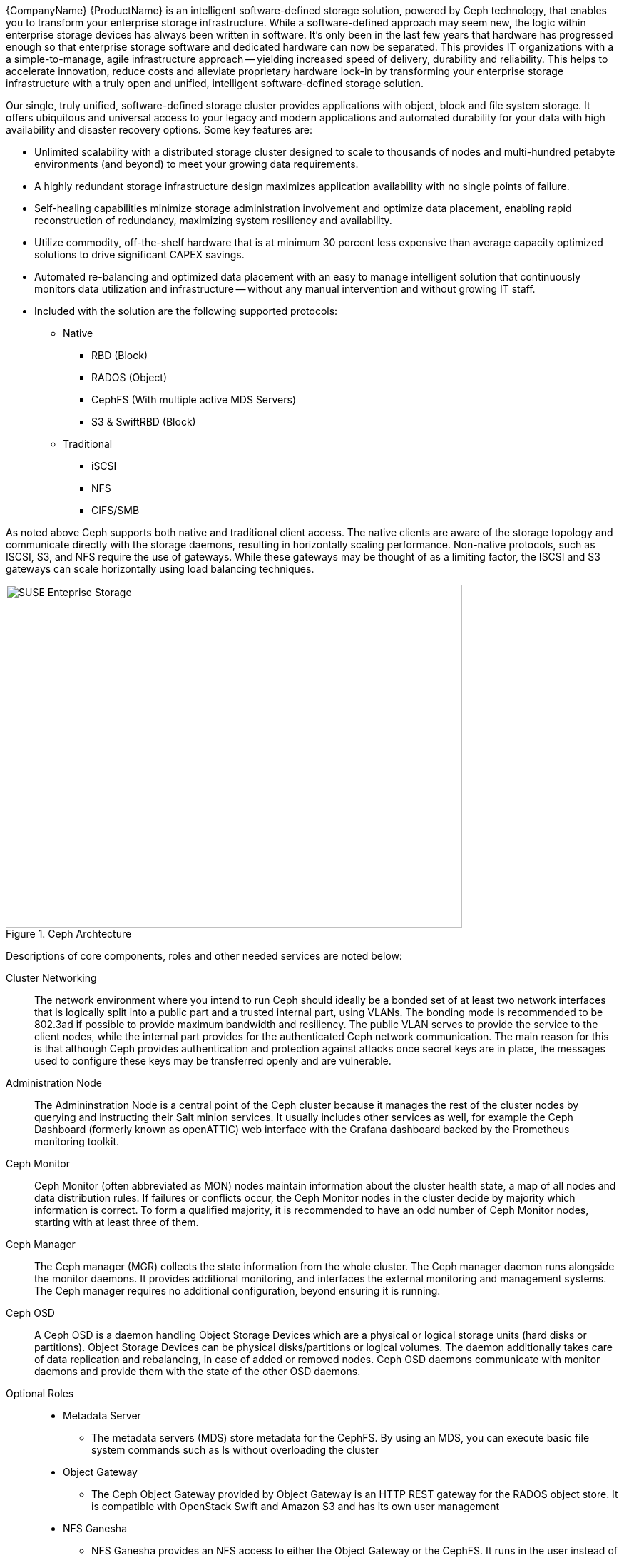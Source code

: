 
{CompanyName} {ProductName} is an intelligent software-defined storage solution, powered by Ceph technology, that enables you to transform your enterprise storage infrastructure. While a software-defined approach may seem new, the logic within enterprise storage devices has always been written in software. It’s only been in the last few years that hardware has progressed enough so that enterprise storage software and dedicated hardware can now be separated. This provides IT organizations with a a simple-to-manage, agile infrastructure approach -- yielding increased speed of delivery, durability and reliability. This helps to accelerate innovation, reduce costs and alleviate proprietary hardware lock-in by transforming your enterprise storage infrastructure with a truly open and unified, intelligent software-defined storage solution.

Our single, truly unified, software-defined storage cluster provides applications with object, block and file system storage. It offers ubiquitous and universal access to your legacy and modern applications and automated durability for your data with high availability and disaster recovery options. Some key features are:

* Unlimited scalability with a distributed storage cluster designed to scale to thousands of nodes and multi-hundred petabyte environments (and beyond) to meet your growing data requirements.
* A highly redundant storage infrastructure design maximizes application availability with no single points of failure.
* Self-healing capabilities minimize storage administration involvement and optimize data placement, enabling rapid reconstruction of redundancy, maximizing system resiliency and availability.
* Utilize commodity, off-the-shelf hardware that is at minimum 30 percent less expensive than average capacity optimized solutions to drive significant CAPEX savings.
* Automated re-balancing and optimized data placement with an easy to manage intelligent solution that continuously monitors data utilization and infrastructure -- without any manual intervention and without growing IT staff.
* Included with the solution are the following supported protocols:

** Native
*** RBD (Block)
*** RADOS (Object)
*** CephFS (With multiple active MDS Servers)
*** S3 & SwiftRBD (Block)

** Traditional
*** iSCSI
*** NFS
*** CIFS/SMB

As noted above Ceph supports both native and traditional client access. The native clients are aware of the storage topology and communicate directly with the storage daemons, resulting in horizontally scaling performance. Non-native protocols, such as ISCSI, S3, and NFS require the use of gateways. While these gateways may be thought of as a limiting factor, the ISCSI and S3 gateways can scale horizontally using load balancing techniques. 

[[img-SES]]
.Ceph Archtecture
image::suse-enterprise-storage-release-graphic.png[SUSE Enteprise Storage, 640, 480]

Descriptions of core components, roles and other needed services are noted below:

Cluster Networking::
The network environment where you intend to run Ceph should ideally be a bonded set of at least two network interfaces that is logically split into a public part and a trusted internal part, using VLANs. The bonding mode is recommended to be 802.3ad if possible to provide maximum bandwidth and resiliency.  The public VLAN serves to provide the service to the client nodes, while the internal part provides for the authenticated Ceph network communication. The main reason for this is that although Ceph provides authentication and protection against attacks once secret keys are in place, the messages used to configure these keys may be transferred openly and are vulnerable. 

Administration Node::
The Admininstration Node is a central point of the Ceph cluster because it manages the rest of the cluster nodes by querying and instructing their Salt minion services. It usually includes other services as well, for example the Ceph Dashboard (formerly known as openATTIC) web interface with the Grafana dashboard backed by the Prometheus monitoring toolkit.

Ceph Monitor::
Ceph Monitor (often abbreviated as MON) nodes maintain information about the cluster health state, a map of all nodes and data distribution rules. If failures or conflicts occur, the Ceph Monitor nodes in the cluster decide by majority which information is correct. To form a qualified majority, it is recommended to have an odd number of Ceph Monitor nodes, starting with at least three of them.

Ceph Manager::
The Ceph manager (MGR) collects the state information from the whole cluster. The Ceph manager daemon runs alongside the monitor daemons. It provides additional monitoring, and interfaces the external monitoring and management systems. The Ceph manager requires no additional configuration, beyond ensuring it is running.

Ceph OSD::
A Ceph OSD is a daemon handling Object Storage Devices which are a physical or logical storage units (hard disks or partitions). Object Storage Devices can be physical disks/partitions or logical volumes. The daemon additionally takes care of data replication and rebalancing, in case of added or removed nodes. Ceph OSD daemons communicate with monitor daemons and provide them with the state of the other OSD daemons. 

Optional Roles::
* Metadata Server
** The metadata servers (MDS) store metadata for the CephFS. By using an MDS, you can execute basic file system commands such as ls without overloading the cluster
* Object Gateway
** The Ceph Object Gateway provided by Object Gateway is an HTTP REST gateway for the RADOS object store. It is compatible with OpenStack Swift and Amazon S3 and has its own user management
* NFS Ganesha
** NFS Ganesha provides an NFS access to either the Object Gateway or the CephFS. It runs in the user instead of the kernel space and directly interacts with the Object Gateway or CephFS
* iSCSI Gateway
** iSCSI is a storage network protocol that allows clients to send SCSI commands to SCSI storage devices (targets) on remote servers 

Additional Network Infrastructure Components / Services::
* Domain Name Service (DNS) : An external network-accessible service to map IP Addresses to hostnames for all cluster resource nodes.
* Network Time Protocol (NTP) : An external network-accessible service to obtain and synchronize system times to aid in timestamp consistency. It is recommended to point all resource nodes to a physical system/device that provides this service.
* Software Update Service : Access to a network-based repository for software update packages. This can be accessed directly from each node via registration to the http://scc.suse.com[{CompanyName} Customer Center] (SCC) or from local servers running a SUSE https://www.suse.com/documentation/sles-12/singlehtml/book_smt/book_smt.htm[Subscription Management Tool] (SMT) instance. As each node is deployed, it can be pointed to the respective update service; then update notification and applications will be managed by the configuration management web interface. 

